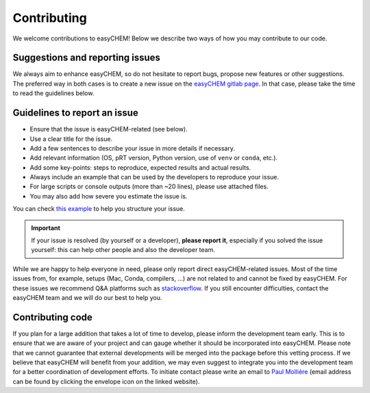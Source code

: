 Contributing
============

We welcome contributions to easyCHEM! Below we describe two ways of how you may contribute to our code.

Suggestions and reporting issues
--------------------------------

We always aim to enhance easyCHEM, so do not hesitate to report bugs, propose new features or other suggestions. The preferred way in both cases is to create a new issue on the `easyCHEM gitlab page <https://gitlab.com/EliseLei/easychem/-/issues>`_. In that case, please take the time to read the guidelines below.

Guidelines to report an issue
-----------------------------
- Ensure that the issue is easyCHEM-related (see below).
- Use a clear title for the issue.
- Add a few sentences to describe your issue in more details if necessary.
- Add relevant information (OS, pRT version, Python version, use of ``venv`` or ``conda``, etc.).
- Add some key-points: steps to reproduce, expected results and actual results.
- Always include an example that can be used by the developers to reproduce your issue.
- For large scripts or console outputs (more than ~20 lines), please use attached files.
- You may also add how severe you estimate the issue is.

You can check `this example <https://gitlab.com/mauricemolli/petitRADTRANS/-/issues/88>`_ to help you structure your issue.

.. important:: If your issue is resolved (by yourself or a developer), **please report it**, especially if you solved the issue yourself: this can help other people and also the developer team.

While we are happy to help everyone in need, please only report direct easyCHEM-related issues. Most of the time issues from, for example, setups (Mac, Conda, compilers, ...) are not related to and cannot be fixed by easyCHEM. For these issues we recommend Q&A platforms such as `stackoverflow <https://stackoverflow.co/>`_. If you still encounter difficulties, contact the easyCHEM team and we will do our best to help you.

Contributing code
-----------------

If you plan for a large addition that takes a lot of time to develop, please inform the development team early. This is to ensure that we are aware of your project and can gauge whether it should be incorporated into easyCHEM. Please note that we cannot guarantee that external developments will be merged into the package before this vetting process. If we believe that easyCHEM will benefit from your addition, we may even suggest to integrate you into the development team for a better coordination of development efforts. To initiate contact please write an email to `Paul Mollière <https://www2.mpia-hd.mpg.de/~molliere/>`_ (email address can be found by clicking the envelope icon on the linked website).